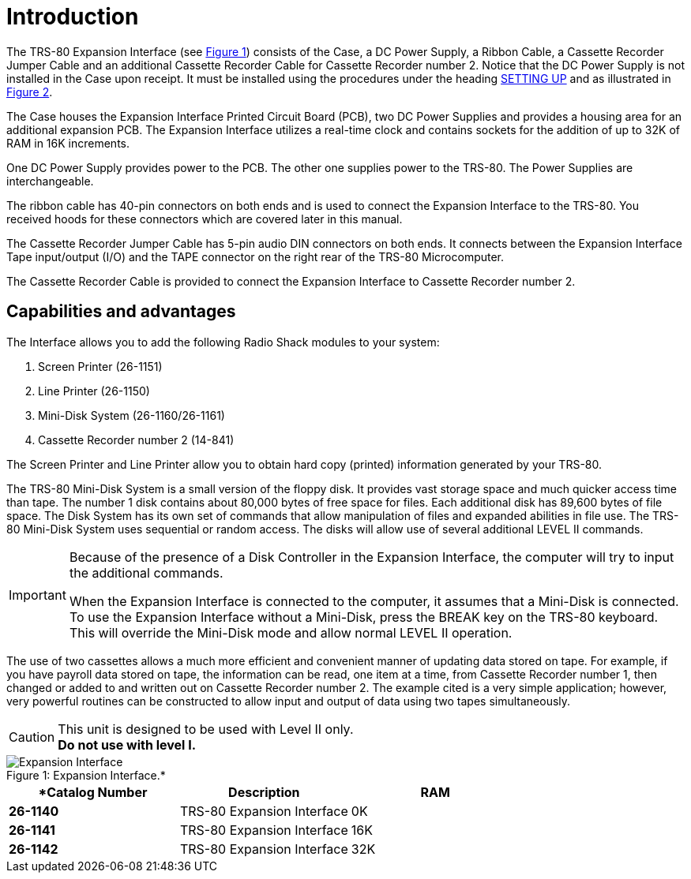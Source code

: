 = Introduction

The TRS-80 Expansion Interface (see xref:_fig-expansion-interface[Figure 1]) consists of the Case, a DC Power Supply, a Ribbon Cable, a Cassette Recorder Jumper Cable and an additional Cassette Recorder Cable for Cassette Recorder number 2.
Notice that the DC Power Supply is not installed in the Case upon receipt.
It must be installed using the procedures under the heading xref:setting-up.adoc[SETTING UP] and as illustrated in xref:setting-up.adoc#_fig_power_supplies_and_future_expansion[Figure 2].

The Case houses the Expansion Interface Printed Circuit Board (PCB), two DC Power Supplies and provides a housing area for an additional expansion PCB.
The Expansion Interface utilizes a real-time clock and contains sockets for the addition of up to 32K of RAM in 16K increments.

One DC Power Supply provides power to the PCB.
The other one supplies power to the TRS-80. The Power Supplies are interchangeable.

The ribbon cable has 40-pin connectors on both ends and is used to connect the Expansion Interface to the TRS-80. You received hoods for these connectors which are covered later in this manual.

The Cassette Recorder Jumper Cable has 5-pin audio DIN connectors on both ends.
It connects between the Expansion Interface Tape input/output (I/O) and the TAPE connector on the right rear of the TRS-80 Microcomputer.

The Cassette Recorder Cable is provided to connect the Expansion Interface to Cassette Recorder number 2.

== Capabilities and advantages

The Interface allows you to add the following Radio Shack modules to your system:

. Screen Printer (26-1151)

. Line Printer (26-1150)

. Mini-Disk System (26-1160/26-1161)

. Cassette Recorder number 2 (14-841)

The Screen Printer and Line Printer allow you to obtain hard copy (printed) information generated by your TRS-80.

The TRS-80 Mini-Disk System is a small version of the floppy disk.
It provides vast storage space and much quicker access time than tape.
The number 1 disk contains about 80,000 bytes of free space for files.
Each additional disk has 89,600 bytes of file space.
The Disk System has its own set of commands that allow manipulation of files and expanded abilities in file use.
The TRS-80 Mini-Disk System uses sequential or random access.
The disks will allow use of several additional LEVEL II commands.

[IMPORTANT]
====
Because of the presence of a Disk Controller in the Expansion Interface, the computer will try to input the additional commands.

When the Expansion Interface is connected to the computer, it assumes that a Mini-Disk is connected.
To use the Expansion Interface without a Mini-Disk, press the BREAK key on the TRS-80 keyboard.
This will override the Mini-Disk mode and allow normal LEVEL II operation.
====

The use of two cassettes allows a much more efficient and convenient manner of updating data stored on tape.
For example, if you have payroll data stored on tape, the information can be read, one item at a time, from Cassette Recorder number 1, then changed or added to and written out on Cassette Recorder number 2. The example cited is a very simple application; however, very powerful routines can be constructed to allow input and output of data using two tapes simultaneously.

[CAUTION]
====
This unit is designed to be used with Level II only. +
*Do not use with level I.*
====

[#_fig-expansion-interface]
.Expansion Interface.*
image::expansion-interface.jpg[caption="Figure 1: ",alt="Expansion Interface"]

[cols="s,n,n"]
|===
|*Catalog Number |Description |RAM

|26-1140
|TRS-80 Expansion Interface
|0K

|26-1141
|TRS-80 Expansion Interface
|16K

|26-1142
|TRS-80 Expansion Interface
|32K

|===
